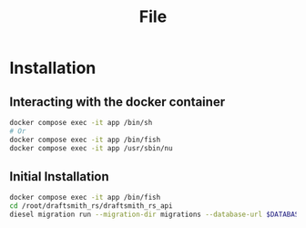 #+title: File

* Installation
** Interacting with the docker container

#+begin_src bash
docker compose exec -it app /bin/sh
# Or
docker compose exec -it app /bin/fish
docker compose exec -it app /usr/sbin/nu
#+end_src
** Initial Installation
#+begin_src bash
docker compose exec -it app /bin/fish
cd /root/draftsmith_rs/draftsmith_rs_api
diesel migration run --migration-dir migrations --database-url $DATABASE_URL
#+end_src
